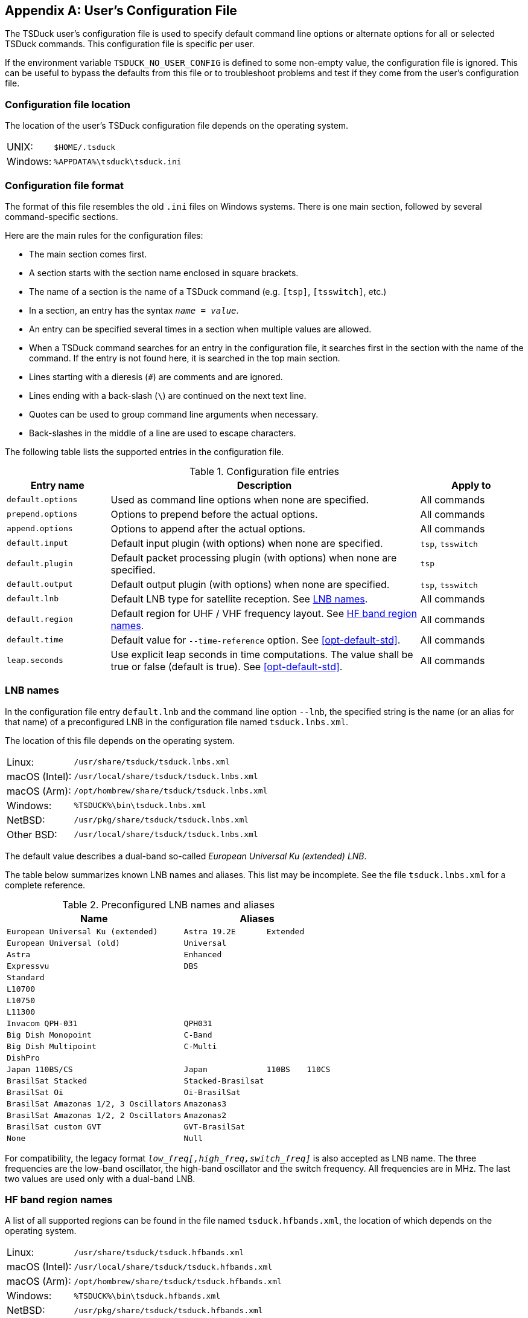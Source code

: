 //----------------------------------------------------------------------------
//
// TSDuck - The MPEG Transport Stream Toolkit
// Copyright (c) 2005-2024, Thierry Lelegard
// BSD-2-Clause license, see LICENSE.txt file or https://tsduck.io/license
//
//----------------------------------------------------------------------------

[#chap-userconfig]
[appendix]
== User’s Configuration File

The TSDuck user’s configuration file is used to specify default command line options or
alternate options for all or selected TSDuck commands.
This configuration file is specific per user.

If the environment variable `TSDUCK_NO_USER_CONFIG` is defined to some non-empty value,
the configuration file is ignored.
This can be useful to bypass the defaults from this file or
to troubleshoot problems and test if they come from the user’s configuration file.

[#conf-file-loc]
=== Configuration file location

The location of the user’s TSDuck configuration file depends on the operating system.

[.compact-table]
[cols="<1,<1m",frame=none,grid=none,stripes=none,options="autowidth,noheader"]
|===
|UNIX: |$HOME/.tsduck
|Windows: |%APPDATA%\tsduck\tsduck.ini
|===

[#conf-file-format]
=== Configuration file format

The format of this file resembles the old `.ini` files on Windows systems.
There is one main section, followed by several command-specific sections.

Here are the main rules for the configuration files:

[.compact-list]
* The main section comes first.
* A section starts with the section name enclosed in square brackets.
* The name of a section is the name of a TSDuck command (e.g. `[tsp]`, `[tsswitch]`, etc.)
* In a section, an entry has the syntax `_name = value_`.
* An entry can be specified several times in a section when multiple values are allowed.
* When a TSDuck command searches for an entry in the configuration file,
  it searches first in the section with the name of the command.
  If the entry is not found here, it is searched in the top main section.
* Lines starting with a dieresis (`#`) are comments and are ignored.
* Lines ending with a back-slash (`\`) are continued on the next text line.
* Quotes can be used to group command line arguments when necessary.
* Back-slashes in the middle of a line are used to escape characters.

The following table lists the supported entries in the configuration file.

.Configuration file entries
[cols="<20m,<60,<20",stripes=none]
|===
|Entry name |Description |Apply to

|default.options
|Used as command line options when none are specified.
|All commands

|prepend.options
|Options to prepend before the actual options.
|All commands

|append.options
|Options to append after the actual options.
|All commands

|default.input
|Default input plugin (with options) when none are specified.
|`tsp`, `tsswitch`

|default.plugin
|Default packet processing plugin (with options) when none are specified.
|`tsp`

|default.output
|Default output plugin (with options) when none are specified.
|`tsp`, `tsswitch`

|default.lnb
|Default LNB type for satellite reception. See xref:lnb-config[xrefstyle=short].
|All commands

|default.region
|Default region for UHF / VHF frequency layout. See xref:hfband-config[xrefstyle=short].
|All commands

|default.time
|Default value for `--time-reference` option. See xref:opt-default-std[xrefstyle=short].
|All commands

|leap.seconds
|Use explicit leap seconds in time computations. The value shall be true or false (default is true). See xref:opt-default-std[xrefstyle=short].
|All commands

|===

[#lnb-config]
=== LNB names

In the configuration file entry `default.lnb` and the command line option `--lnb`,
the specified string is the name (or an alias for that name) of a preconfigured LNB
in the configuration file named `tsduck.lnbs.xml`.

The location of this file depends on the operating system.

[.compact-table]
[cols="<1,<1m",frame=none,grid=none,stripes=none,options="autowidth,noheader"]
|===
|Linux: |/usr/share/tsduck/tsduck.lnbs.xml
|macOS (Intel): |/usr/local/share/tsduck/tsduck.lnbs.xml
|macOS (Arm): |/opt/hombrew/share/tsduck/tsduck.lnbs.xml
|Windows: |%TSDUCK%\bin\tsduck.lnbs.xml
|NetBSD: |/usr/pkg/share/tsduck/tsduck.lnbs.xml
|Other BSD: |/usr/local/share/tsduck/tsduck.lnbs.xml
|===

The default value describes a dual-band so-called _European Universal Ku (extended) LNB_.

The table below summarizes known LNB names and aliases.
This list may be incomplete.
See the file `tsduck.lnbs.xml` for a complete reference.

.Preconfigured LNB names and aliases
[cols="<1m,<1m,<1m,<1m",stripes=none,options="autowidth"]
|===
|Name 3+|Aliases

|European Universal Ku (extended)
|Astra 19.2E
|Extended
|

|European Universal (old)
|Universal
|
|

|Astra
|Enhanced
|
|

|Expressvu
|DBS
|
|

|Standard
|
|
|

|L10700
|
|
|

|L10750
|
|
|

|L11300
|
|
|

|Invacom QPH-031
|QPH031
|
|

|Big Dish Monopoint
|C-Band
|
|

|Big Dish Multipoint
|C-Multi
|
|

|DishPro
|
|
|

|Japan 110BS/CS
|Japan
|110BS
|110CS

|BrasilSat Stacked
|Stacked-Brasilsat
|
|

|BrasilSat Oi
|Oi-BrasilSat
|
|

|BrasilSat Amazonas 1/2, 3 Oscillators
|Amazonas3
|
|

|BrasilSat Amazonas 1/2, 2 Oscillators
|Amazonas2
|
|

|BrasilSat custom GVT
|GVT-BrasilSat
|
|

|None
|Null
|
|

|===

For compatibility, the legacy format `_low_freq[,high_freq,switch_freq]_` is also accepted as LNB name.
The three frequencies are the low-band oscillator, the high-band oscillator and the switch frequency.
All frequencies are in MHz.
The last two values are used only with a dual-band LNB.

[#hfband-config]
=== HF band region names

A list of all supported regions can be found in the file named `tsduck.hfbands.xml`,
the location of which depends on the operating system.

[.compact-table]
[cols="<1,<1m",frame=none,grid=none,stripes=none,options="autowidth,noheader"]
|===
|Linux: |/usr/share/tsduck/tsduck.hfbands.xml
|macOS (Intel): |/usr/local/share/tsduck/tsduck.hfbands.xml
|macOS (Arm): |/opt/hombrew/share/tsduck/tsduck.hfbands.xml
|Windows: |%TSDUCK%\bin\tsduck.hfbands.xml
|NetBSD: |/usr/pkg/share/tsduck/tsduck.hfbands.xml
|Other BSD: |/usr/local/share/tsduck/tsduck.hfbands.xml
|===

The table below summarizes known regions.
This list may be incomplete.
See the file `tsduck.hfbands.xml` for a complete reference.

.HF band region names
[cols="<1m,<1m,^1,^1,^1,^1,<1",stripes=none,options="autowidth"]
|===
|Region name |Aliases |UHF |VHF |BS |CS |Standards

|europe
|uk france
|×
|×
|
|
|DVB

|north-america
|us usa
|×
|×
|
|
|ATSC

|japan
|
|×
|×
|×
|×
|ISDB

|south-america
|abnt brazil
|×
|×
|
|
|ISDB

|paraguay
|
|×
|×
|
|
|ISDB

|argentina
|
|×
|
|
|
|ISDB

|chile
|
|×
|
|
|
|ISDB

|ecuador
|
|×
|
|
|
|ISDB

|philippines
|
|×
|
|
|
|ISDB

|botswana
|
|×
|
|
|
|ISDB

|===

NOTE: The names `BS` and `CS` designate satellite frequency bands which are used in Japan only.
In other regions, the frequency allocation inside satellite bands is not regulated and planned using channel numbers.

=== Sample configuration files

==== Generic example

The following example configuration file illustrates most entries.

[source,text]
----
# Sample configuration file
prepend.options = --verbose

[tsversion]
default.options = --all

[tsp]
default.input  = file '/home/john doe/name with spaces \' and quotes\'.ts'
default.plugin = until --packet 1,000,000
default.plugin = analyze
default.output = drop
----

In this case, when the command `tsp` is used alone without arguments, the actual command will be:

[source,shell]
----
$ tsp --verbose \
      -I file '/home/john doe/name with spaces \' and quotes\'.ts' \
      -P until --packet 1,000,000 \
      -P analyze \
      -O drop
----

If one type of plugin is specified, the defaults no longer apply.
For instance, the command:

[source,shell]
----
$ tsp -P regulate
----

will become:

[source,shell]
----
$ tsp --verbose \
      -I file '/home/john doe/name with spaces \' and quotes\'.ts' \
      -P regulate \
      -O drop
----

==== Using TSDuck on Japanese ISDB transport streams

A user who routinely analyzes Japanese transport streams only will have to use specific options in all TSDuck commands.
It is consequently easier to setup a configuration file as follow:

[source,text]
----
default.region = japan
default.lnb = japan
default.time = jst

[tsp]
prepend.options = --japan

[tsanalyze]
prepend.options = --japan

[tsdate]
prepend.options = --japan

[tscharset]
prepend.options = --japan

[tspacketize]
prepend.options = --japan

[tspsi]
prepend.options = --japan

[tsscan]
prepend.options = --japan

[tstabcomp]
prepend.options = --japan

[tstabdump]
prepend.options = --japan

[tstables]
prepend.options = --japan

[tsterinfo]
prepend.options = --japan
----
